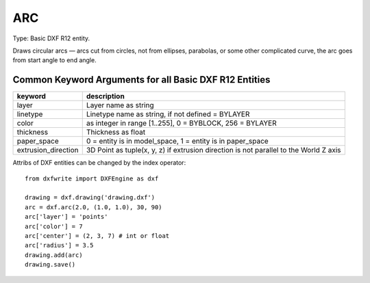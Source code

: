 .. _ARC:

ARC
====

Type: Basic DXF R12 entity.

Draws circular arcs — arcs cut from circles, not from ellipses,
parabolas, or some other complicated curve, the arc goes from start angle
to end angle.

.. automethod:: dxfwrite.engine.DXFEngine.arc

Common Keyword Arguments for all Basic DXF R12 Entities
-------------------------------------------------------

=================== =========================================================
keyword             description
=================== =========================================================
layer               Layer name as string
linetype            Linetype name as string, if not defined = BYLAYER
color               as integer in range [1..255], 0 = BYBLOCK, 256 = BYLAYER
thickness           Thickness as float
paper_space         0 = entity is in model_space, 1 = entity is in
                    paper_space
extrusion_direction 3D Point as tuple(x, y, z) if extrusion direction is not
                    parallel to the World Z axis
=================== =========================================================

Attribs of DXF entities can be changed by the index operator::

  from dxfwrite import DXFEngine as dxf

  drawing = dxf.drawing('drawing.dxf')
  arc = dxf.arc(2.0, (1.0, 1.0), 30, 90)
  arc['layer'] = 'points'
  arc['color'] = 7
  arc['center'] = (2, 3, 7) # int or float
  arc['radius'] = 3.5
  drawing.add(arc)
  drawing.save()
